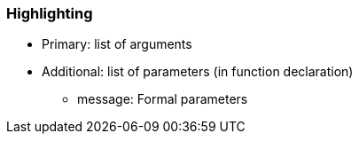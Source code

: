 === Highlighting

* Primary: list of arguments
* Additional: list of parameters (in function declaration) 
** message: Formal parameters

